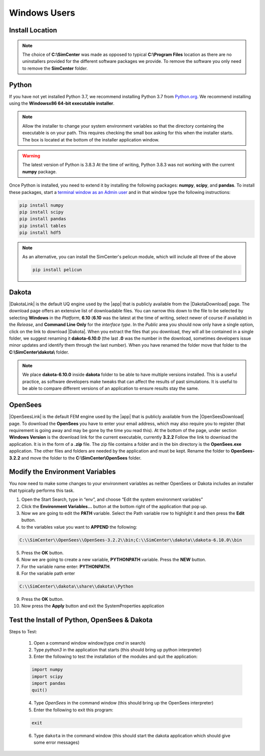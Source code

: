 .. _lblDownloadOtherWindows:

Windows Users
-------------

Install Location
^^^^^^^^^^^^^^^^

.. only:: notQuoFEM

   The following set of instructions assumes all files will be placed in a **C:\\SimCenter** folder. You can of course place them anywhere you want, you just need to make appropriate changes to the **env PATH** settings. If you wish to follow our placement strategy, inside the **C:\\SimCenter** folder create **2** additional folders named **dakota** and **OpenSees**.


.. only:: quoFEM

   The following set of instructions assumes all files will be placed in a **C:\\SimCenter** folder. You can of course place them anywhere you want, you just need to make appropriate changes to the **env PATH** settings. If you wish to follow our placement strategy, inside the **C:\\SimCenter** folder create **3** additional folders named **dakota**, **OpenSees** and **FEAPpv**.

.. note::

   The choice of **C:\\SimCenter** was made as opposed to typical **C:\\Program Files** location as there are no uninstallers provided for the different software packages we provide. To remove the software you only need to remove the **SimCenter** folder.

Python
^^^^^^

If you have not yet installed Python 3.7, we recommend installing Python 3.7 from 
`Python.org <https://www.python.org/downloads/windows>`_. We recommend installing using the 
**Windowsx86 64-bit executable installer**.  

.. note::
   Allow the installer to change your system environment variables so that the directory containing the executable is on your path. This requires checking the small box asking for this when the installer starts. The box is located at the bottom of the installer application window.

.. warning::
   The latest version of Python is 3.8.3 At the time of writing, Python 3.8.3 was not working with the current **numpy** package.

Once Python is installed, you need to extend it by installing the following packages: **numpy**, **scipy**, and **pandas**. To install these packages, start a `terminal window as an Admin user <https://www.howtogeek.com/194041/how-to-open-the-command-prompt-as-administrator-in-windows-8.1/>`_ and in that window type the following instructions:

.. code-block:: python

      pip install numpy
      pip install scipy
      pip install pandas
      pip install tables
      pip install hdf5

.. note::
   
   As an alternative, you can install the SimCenter's pelicun module, which will include all three of the above

   .. code-block:: python

      pip install pelicun

Dakota
^^^^^^
|DakotaLink| is the default UQ engine used by the |app| that is publicly available from the |DakotaDownload| page. The download page offers an extensive list of downloadable files. You can narrow this down to the file to be selected by selecting **Windows** in the `Platform`, **6.10** (**6.10** was the latest at the time of writing, select newer of course if available) in the `Release`, and **Command Line Only** for the `interface type`. In the `Public` area you should now only have a single option, click on the link to download |Dakota|. When you extract the files that you download, they will all be contained in a single folder, we suggest renaming it **dakota-6.10.0** (the last **.0** was the number in the download, sometimes developers issue minor updates and identify them through the last number). When you have renamed the folder move that folder to the **C:\\SimCenter\\dakota\\** folder.

.. note::

   We place **dakota-6.10.0** inside **dakota** folder to be able to have multiple versions installed. This is a useful practice, as software developers make tweaks that can affect the results of past simulations. It is useful to be able to compare different versions of an application to ensure results stay the same.

OpenSees
^^^^^^^^

|OpenSeesLink| is the default FEM engine used by the |app| that is publicly available from the |OpenSeesDownload| page. To download the **OpenSees** you have to enter your email address, which may also require you to register (that requirement is going away and may be gone by the time you read this). At the bottom of the page, under section **Windows Version** is the download link for the current executable, currently **3.2.2** Follow the link to download the application. It is in the form of a **.zip** file. The zip file contains a folder and in the bin directory is the **OpenSees.exe** application. The other files and folders are needed by the application and must be kept. Rename the folder to **OpenSees-3.2.2** and move the folder to the **C:\\SimCenter\\OpenSees** folder.

Modify the Environment Variables
^^^^^^^^^^^^^^^^^^^^^^^^^^^^^^^^

You now need to make some changes to your environment variables as neither OpenSees or Dakota includes an installer that typically performs this task.

1. Open the Start Search, type in “env”, and choose “Edit the system environment variables”
2. Click the **Environment Variables…** button at the bottom right of the application that pop up.
3. Now we are going to edit the  **PATH** variable. Select the Path variable row to highlight it and then press the **Edit** button.
4. to the variables value you want to **APPEND** the following:

.. code-block:: none
   
   C:\\SimCenter\\OpenSees\\OpenSees-3.2.2\\bin;C:\\SimCenter\\dakota\\dakota-6.10.0\\bin

5. Press the **OK** button.
6. Now we are going to create a new variable, **PYTHONPATH** variable. Press the **NEW** button.
7. For the variable name enter: **PYTHONPATH**.
8. For the variable path enter

.. code-block:: none

   C:\\SimCenter\\dakota\\share\\dakota\\Python

9. Press the **OK** button.
10. Now press the **Apply** button and exit the SystemProperties application


Test the Install of Python, OpenSees & Dakota
^^^^^^^^^^^^^^^^^^^^^^^^^^^^^^^^^^^^^^^^^^^^^

Steps to Test:

   1. Open a command window window(type `cmd` in search)
   2. Type `python3` in the application that starts (this should bring up python interpreter)
   3. Enter the following to test the installation of the modules and quit the application:
   
   .. code-block:: python

      import numpy
      import scipy
      import pandas
      quit()

   4. Type `OpenSees` in the command window (this should bring up the OpenSees interpreter)

   5. Enter the following to exit this program:
   
   .. code-block:: tcl

      exit

   6. Type ``dakota`` in the command window (this should start the dakota application which should give some error messages)
